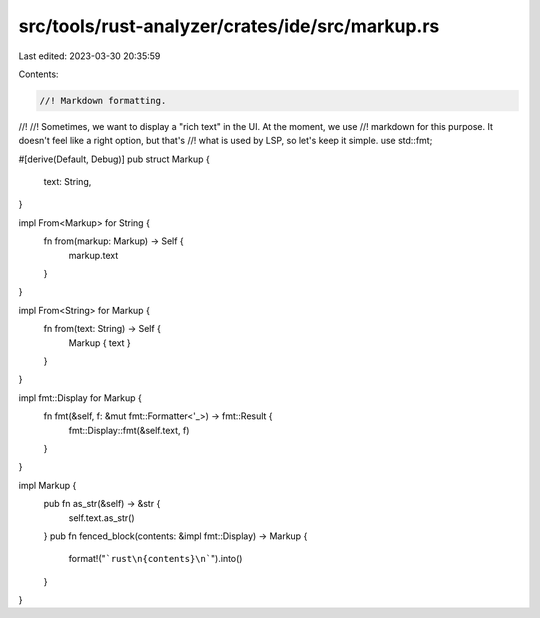 src/tools/rust-analyzer/crates/ide/src/markup.rs
================================================

Last edited: 2023-03-30 20:35:59

Contents:

.. code-block:: rs

    //! Markdown formatting.
//!
//! Sometimes, we want to display a "rich text" in the UI. At the moment, we use
//! markdown for this purpose. It doesn't feel like a right option, but that's
//! what is used by LSP, so let's keep it simple.
use std::fmt;

#[derive(Default, Debug)]
pub struct Markup {
    text: String,
}

impl From<Markup> for String {
    fn from(markup: Markup) -> Self {
        markup.text
    }
}

impl From<String> for Markup {
    fn from(text: String) -> Self {
        Markup { text }
    }
}

impl fmt::Display for Markup {
    fn fmt(&self, f: &mut fmt::Formatter<'_>) -> fmt::Result {
        fmt::Display::fmt(&self.text, f)
    }
}

impl Markup {
    pub fn as_str(&self) -> &str {
        self.text.as_str()
    }
    pub fn fenced_block(contents: &impl fmt::Display) -> Markup {
        format!("```rust\n{contents}\n```").into()
    }
}



